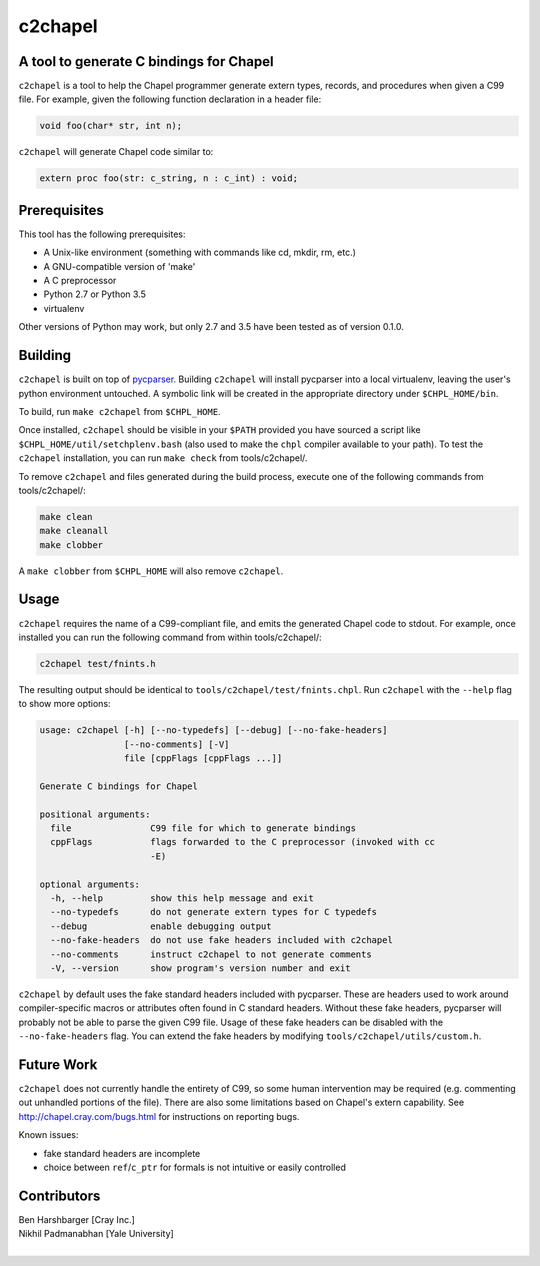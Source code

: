.. _c2chapel:

.. default-domain:: chpl

---------
c2chapel
---------
A tool to generate C bindings for Chapel
-----------------------------------------------------

``c2chapel`` is a tool to help the Chapel programmer generate extern types,
records, and procedures when given a C99 file. For example, given the following
function declaration in a header file:

.. code-block:: c

  void foo(char* str, int n);

``c2chapel`` will generate Chapel code similar to:

.. code-block:: chapel

  extern proc foo(str: c_string, n : c_int) : void;


Prerequisites
-------------

This tool has the following prerequisites:

- A Unix-like environment (something with commands like cd, mkdir, rm, etc.)
- A GNU-compatible version of 'make'
- A C preprocessor
- Python 2.7 or Python 3.5
- virtualenv

Other versions of Python may work, but only 2.7 and 3.5 have been tested as of
version 0.1.0.

Building
--------

``c2chapel`` is built on top of `pycparser <https://github.com/eliben/pycparser>`_.
Building ``c2chapel`` will install pycparser into a local virtualenv, leaving
the user's python environment untouched. A symbolic link will be created in the
appropriate directory under ``$CHPL_HOME/bin``.

To build, run ``make c2chapel`` from ``$CHPL_HOME``.

Once installed, ``c2chapel`` should be visible in your ``$PATH`` provided you
have sourced a script like ``$CHPL_HOME/util/setchplenv.bash`` (also used to
make the ``chpl`` compiler available to your path). To test the ``c2chapel``
installation, you can run ``make check`` from tools/c2chapel/.

To remove ``c2chapel`` and files generated during the build process, execute
one of the following commands from tools/c2chapel/:

.. code-block:: sh

  make clean
  make cleanall
  make clobber

A ``make clobber`` from ``$CHPL_HOME`` will also remove ``c2chapel``.

Usage
-----

``c2chapel`` requires the name of a C99-compliant file, and emits the generated
Chapel code to stdout. For example, once installed you can run the following
command from within tools/c2chapel/:

.. code-block:: sh

  c2chapel test/fnints.h

The resulting output should be identical to ``tools/c2chapel/test/fnints.chpl``.
Run ``c2chapel`` with the ``--help`` flag to show more options:

.. code-block:: text

  usage: c2chapel [-h] [--no-typedefs] [--debug] [--no-fake-headers]
                  [--no-comments] [-V]
                  file [cppFlags [cppFlags ...]]

  Generate C bindings for Chapel

  positional arguments:
    file               C99 file for which to generate bindings
    cppFlags           flags forwarded to the C preprocessor (invoked with cc
                       -E)

  optional arguments:
    -h, --help         show this help message and exit
    --no-typedefs      do not generate extern types for C typedefs
    --debug            enable debugging output
    --no-fake-headers  do not use fake headers included with c2chapel
    --no-comments      instruct c2chapel to not generate comments
    -V, --version      show program's version number and exit


``c2chapel`` by default uses the fake standard headers included with pycparser.
These are headers used to work around compiler-specific macros or attributes
often found in C standard headers. Without these fake headers, pycparser will
probably not be able to parse the given C99 file. Usage of these fake headers
can be disabled with the ``--no-fake-headers`` flag. You can extend the fake
headers by modifying ``tools/c2chapel/utils/custom.h``.

Future Work
-----------

``c2chapel`` does not currently handle the entirety of C99, so some human
intervention may be required (e.g. commenting out unhandled portions of the
file). There are also some limitations based on Chapel's extern capability.
See http://chapel.cray.com/bugs.html for instructions on reporting bugs.

Known issues:

- fake standard headers are incomplete
- choice between ``ref``/``c_ptr`` for formals is not intuitive or easily controlled

Contributors
------------
| Ben Harshbarger [Cray Inc.]
| Nikhil Padmanabhan [Yale University]
|

